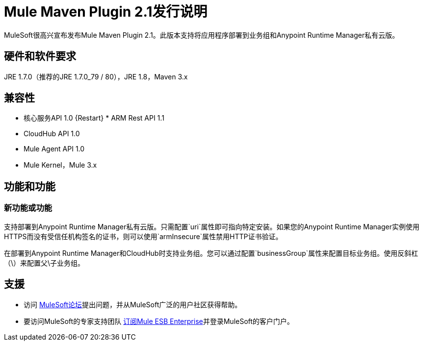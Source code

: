 =  Mule Maven Plugin 2.1发行说明

MuleSoft很高兴宣布发布Mule Maven Plugin 2.1。此版本支持将应用程序部署到业务组和Anypoint Runtime Manager私有云版。

== 硬件和软件要求
JRE 1.7.0（推荐的JRE 1.7.0_79 / 80），JRE 1.8，Maven 3.x

== 兼容性
* 核心服务API 1.0
{Restart} *  ARM Rest API 1.1
*  CloudHub API 1.0
*  Mule Agent API 1.0
*  Mule Kernel，Mule 3.x

== 功能和功能
=== 新功能或功能

支持部署到Anypoint Runtime Manager私有云版。只需配置`uri`属性即可指向特定安装。如果您的Anypoint Runtime Manager实例使用HTTPS而没有受信任机构签名的证书，则可以使用`armInsecure`属性禁用HTTP证书验证。

在部署到Anypoint Runtime Manager和CloudHub时支持业务组。您可以通过配置`businessGroup`属性来配置目标业务组。使用反斜杠（\）来配置父\子业务组。


== 支援

* 访问 link:http://forums.mulesoft.com[MuleSoft论坛]提出问题，并从MuleSoft广泛的用户社区获得帮助。
* 要访问MuleSoft的专家支持团队 link:mailto:sales@mulesoft.com[订阅Mule ESB Enterprise]并登录MuleSoft的客户门户。
